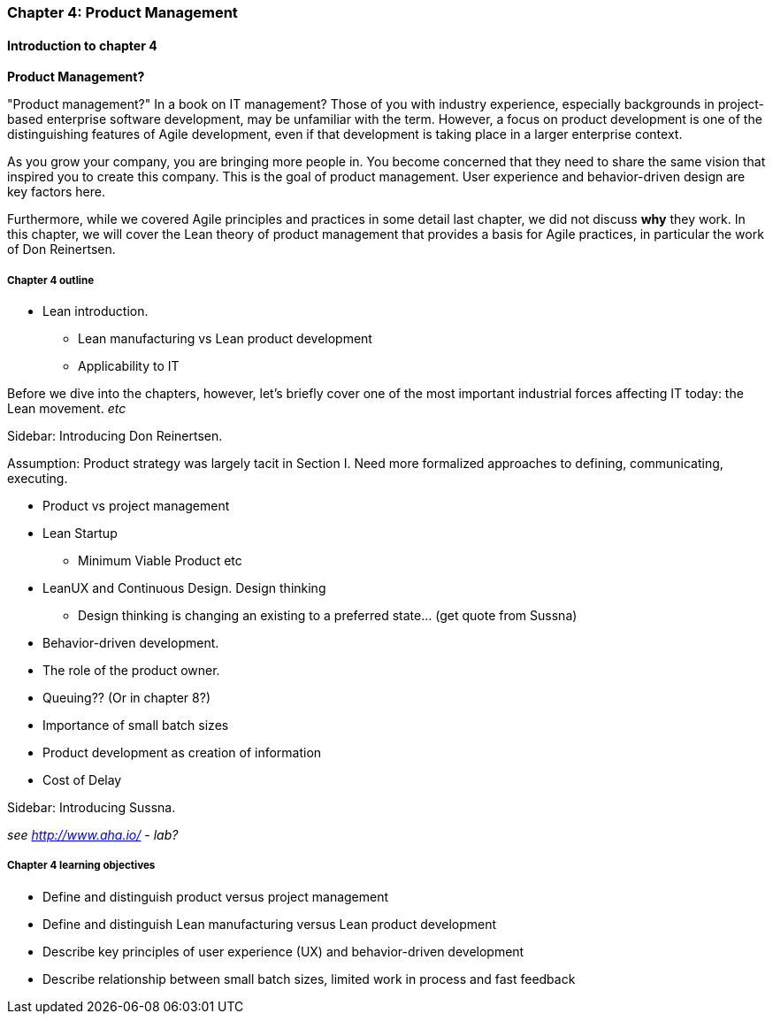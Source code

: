 === Chapter 4: Product Management

==== Introduction to chapter 4

****
*Product Management?*

"Product management?" In a book on IT management? Those of you with industry experience, especially backgrounds in project-based enterprise software development, may be unfamiliar with the term. However, a focus on product development is one of the distinguishing features of Agile development, even if that development is taking place in a larger enterprise context.
****

As you grow your company, you are bringing more people in. You become concerned that they need to share the same vision that inspired you to create this company. This is the goal of product management. User experience and behavior-driven design are key factors here.

Furthermore, while we covered Agile principles and practices in some detail last chapter, we did not discuss *why* they work. In this chapter, we will cover the Lean theory of product management that provides a basis for Agile practices, in particular the work of Don Reinertsen.

===== Chapter 4 outline

* Lean introduction.
 - Lean manufacturing vs Lean product development
 - Applicability to IT

Before we dive into the chapters, however, let's briefly cover one of the most important industrial forces affecting IT today: the Lean movement. _etc_

****
Sidebar: Introducing Don Reinertsen.
****

Assumption: Product strategy was largely tacit in Section I. Need more formalized approaches to defining, communicating, executing.

* Product vs project management

* Lean Startup
 - Minimum Viable Product etc

* LeanUX and Continuous Design. Design thinking
 - Design thinking is changing an existing to a preferred state... (get quote from Sussna)

* Behavior-driven development.

* The role of the product owner.

* Queuing?? (Or in chapter 8?)

* Importance of small batch sizes

* Product development as creation of information

* Cost of Delay

****
Sidebar: Introducing Sussna.
****

_see http://www.aha.io/ - lab?_

===== Chapter 4 learning objectives

* Define and distinguish product versus project management
* Define and distinguish Lean manufacturing versus Lean product development
* Describe key principles of user experience (UX) and behavior-driven development
* Describe relationship between small batch sizes, limited work in process and fast feedback
